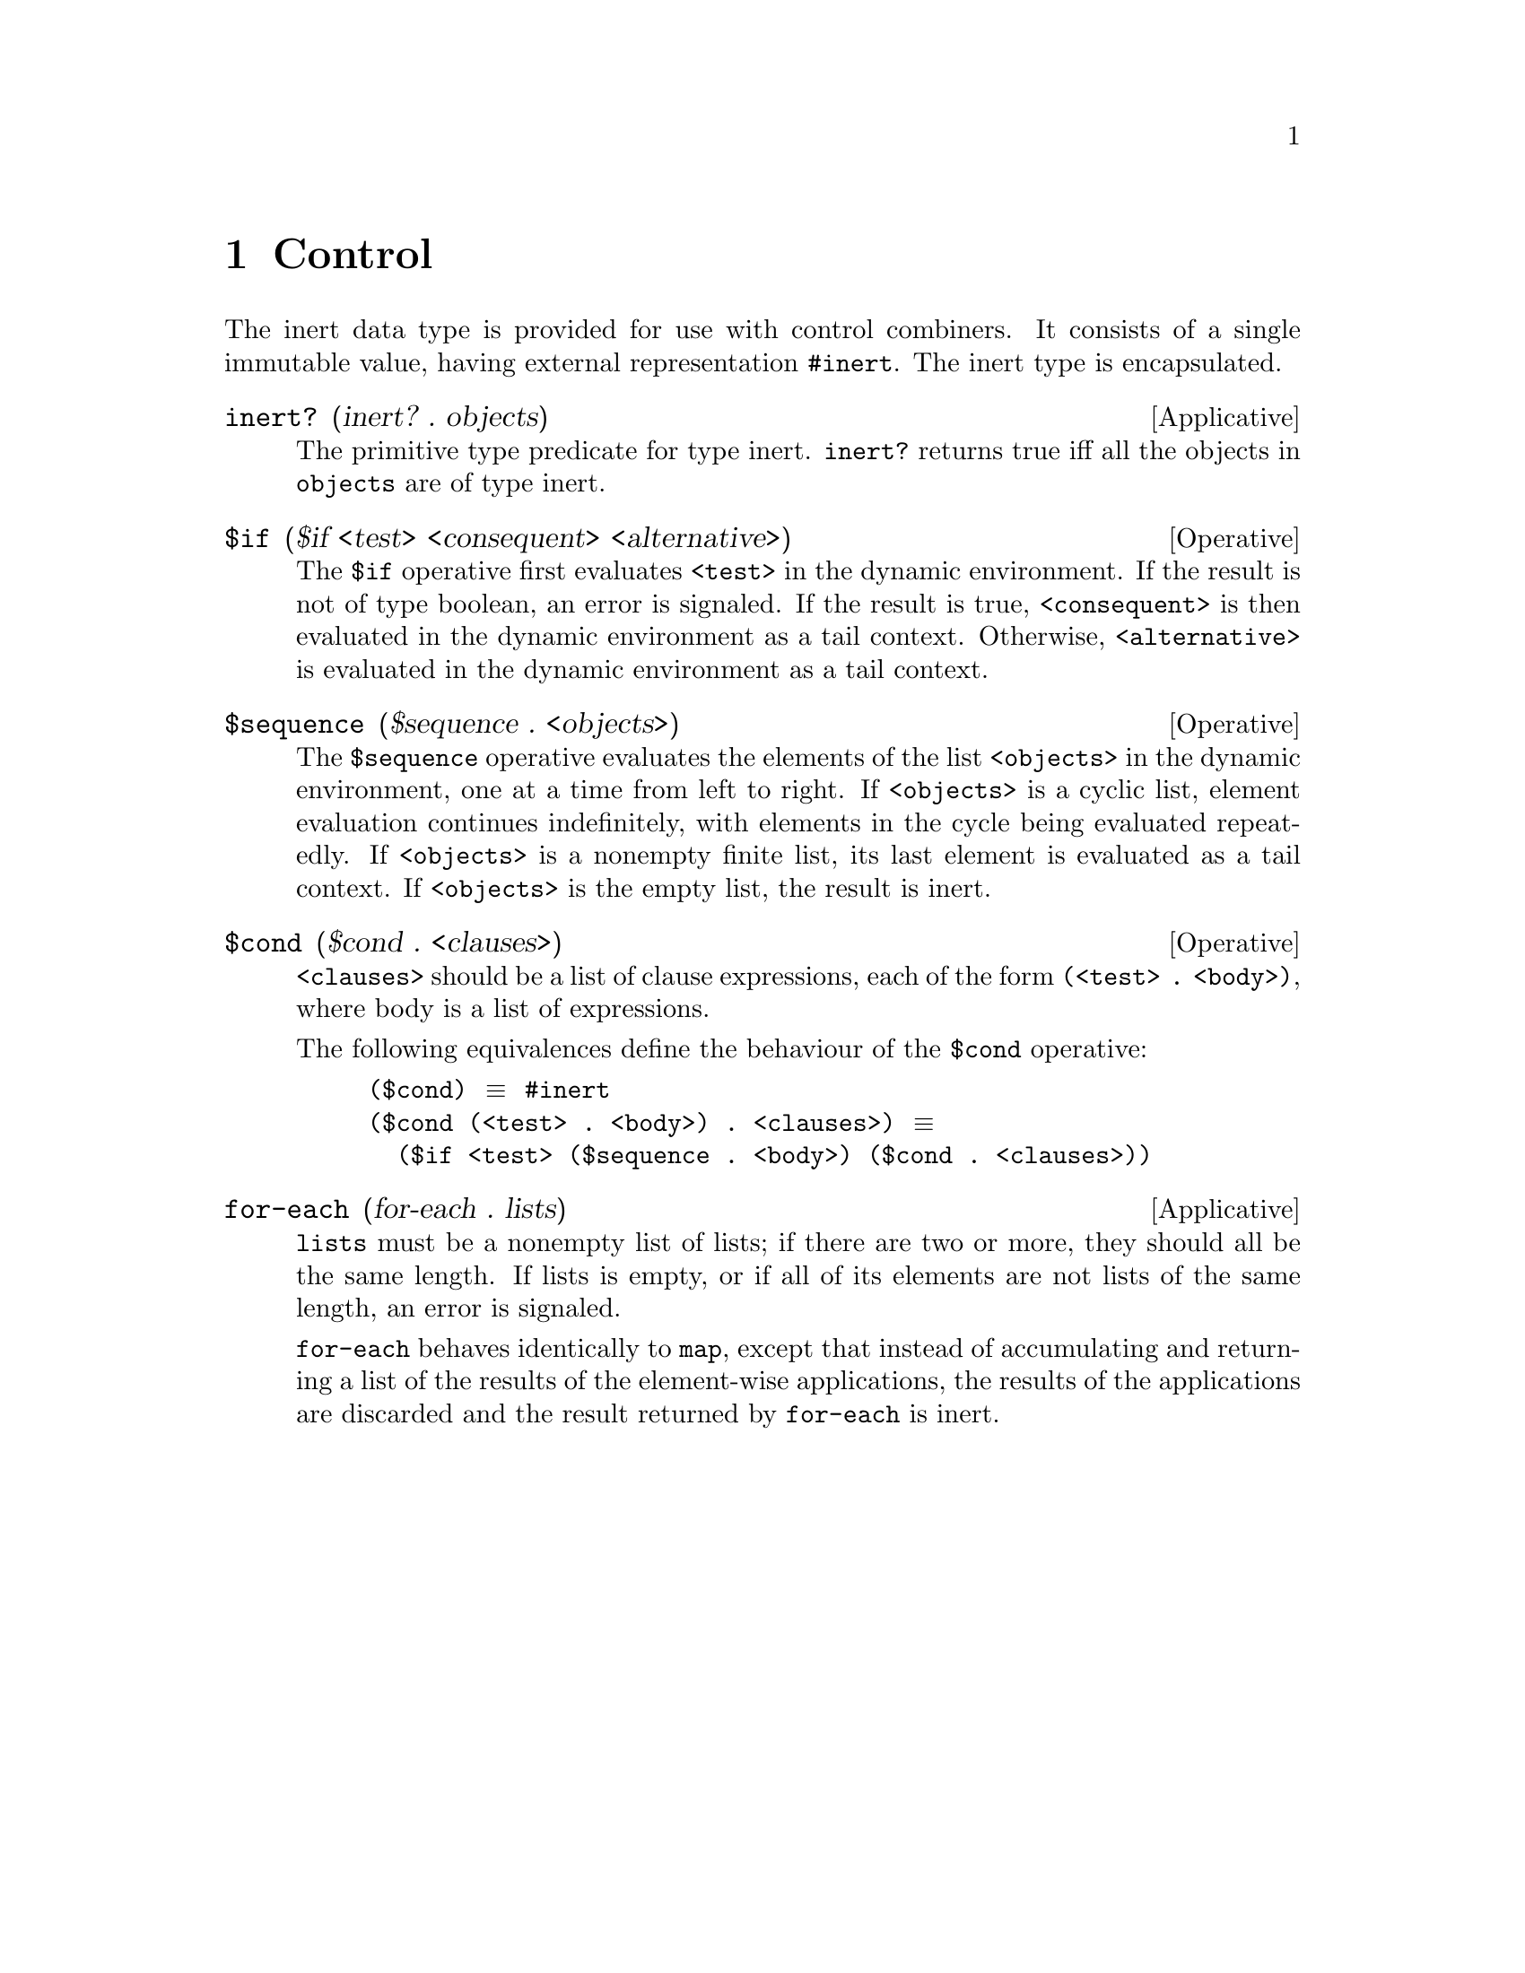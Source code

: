 @c -*-texinfo-*-
@setfilename ../src/control

@node Control, Pairs and lists, Symbols, Top
@comment  node-name,  next,  previous,  up

@chapter Control
@cindex control
@cindex inert
  The inert data type is provided for use with control combiners.  It
consists of a single immutable value, having external representation
@code{#inert}.  The inert type is encapsulated.

@deffn Applicative inert? (inert? . objects)
  The primitive type predicate for type inert. @code{inert?}
returns true iff all the objects in @code{objects} are of type inert.
@end deffn

@deffn Operative $if ($if <test> <consequent> <alternative>)
  The @code{$if} operative first evaluates @code{<test>} in the
dynamic environment.  If the result is not of type boolean, an error
is signaled.  If the result is true, @code{<consequent>} is then
@c TODO add xref to tail context
evaluated in the dynamic environment as a tail context.  Otherwise,
@code{<alternative>} is evaluated in the dynamic environment as a tail
context.
@end deffn

@deffn Operative $sequence ($sequence . <objects>)
The @code{$sequence} operative evaluates the elements of the list
@code{<objects>} in the dynamic environment, one at a time from left
to right.  If @code{<objects>} is a cyclic list, element evaluation
continues indefinitely, with elements in the cycle being evaluated
repeatedly.  If @code{<objects>} is a nonempty finite list, its last
@c TODO add xref for tail context.
element is evaluated as a tail context.  If @code{<objects>} is the
empty list, the result is inert.
@end deffn

@deffn Operative $cond ($cond . <clauses>)
@code{<clauses>} should be a list of clause expressions, each of the
form @code{(<test> . <body>)}, where body is a list of expressions.

The following equivalences define
the behaviour of the @code{$cond} operative:
@example
($cond) @equiv{} #inert
($cond (<test> . <body>) . <clauses>) @equiv{} 
  ($if <test> ($sequence . <body>) ($cond . <clauses>))
@end example
@end deffn

@deffn Applicative for-each (for-each . lists)
@code{lists} must be a nonempty list of lists; if there are two or
more, they should all be the same length. If lists is empty, or if all
of its elements are not lists of the same length, an error is
signaled.

@c TODO add xref to map
@code{for-each} behaves identically to @code{map}, except that instead
of accumulating and returning a list of the results of the
element-wise applications, the results of the applications are
discarded and the result returned by @code{for-each} is inert.
@end deffn
